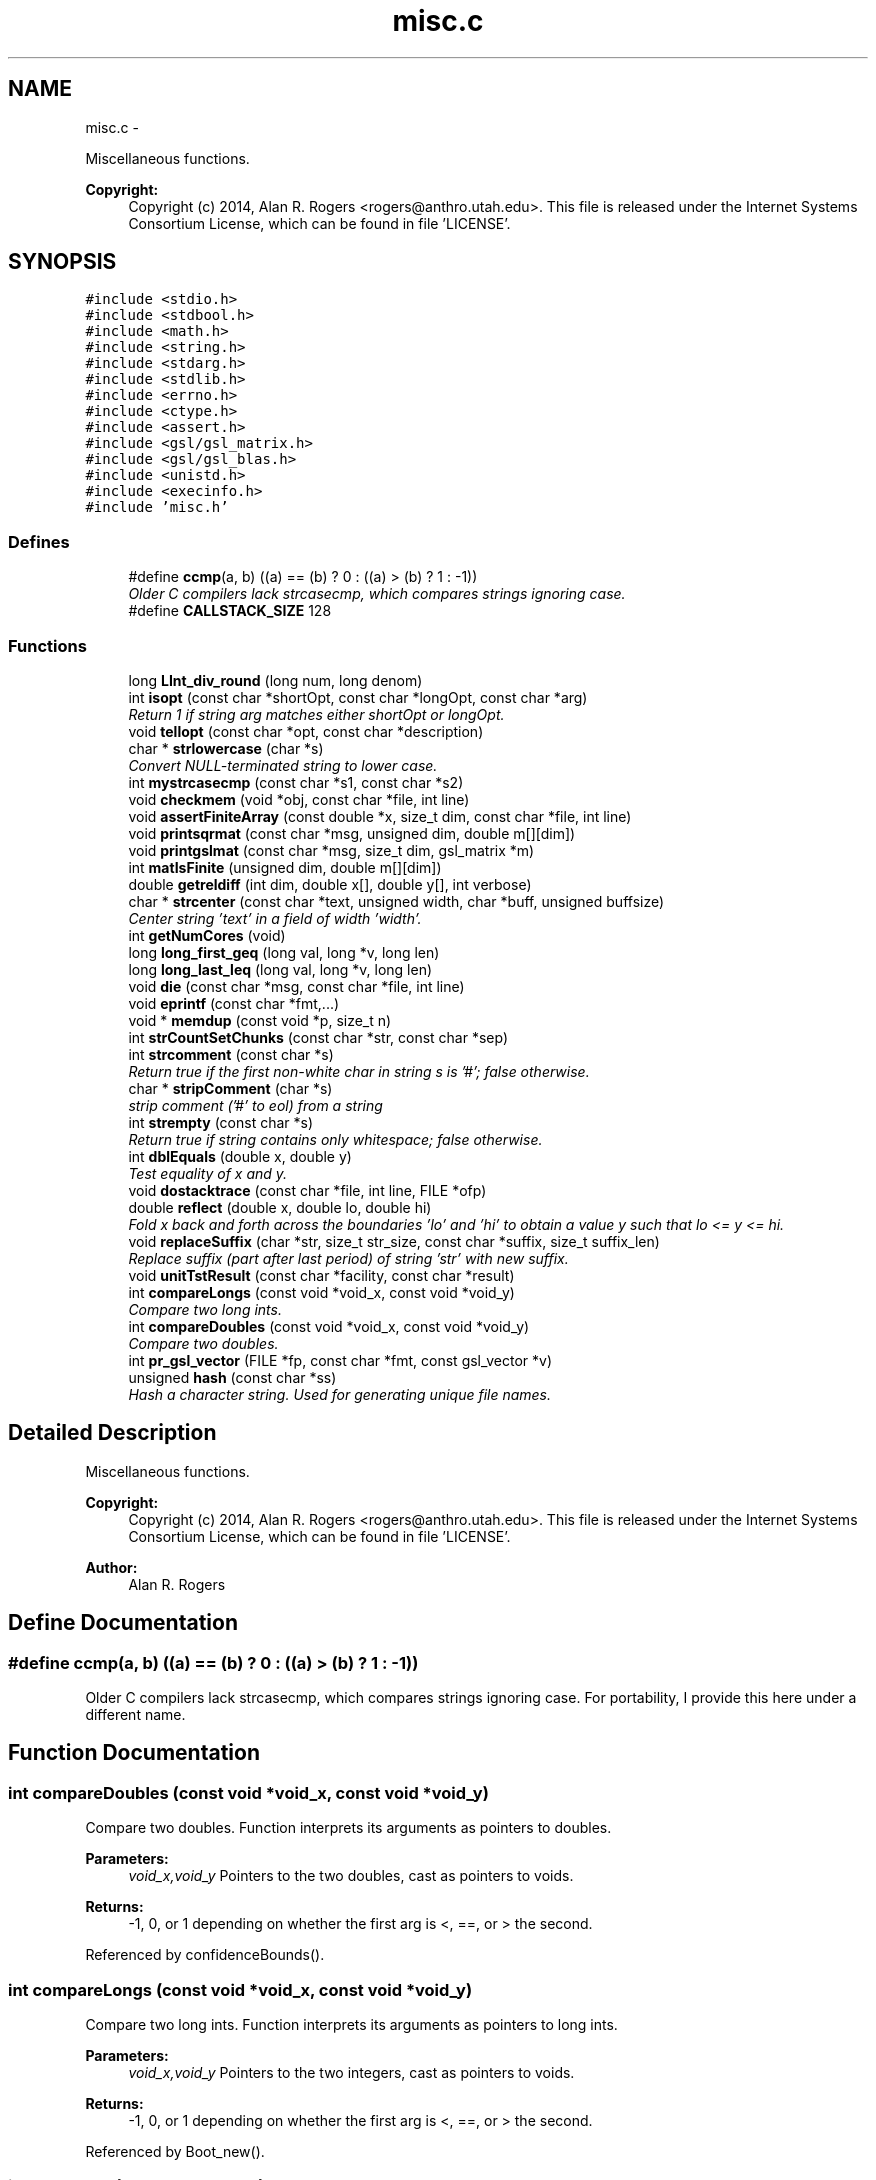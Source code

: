 .TH "misc.c" 3 "Sat Jun 6 2015" "Version 0.1" "ldpsiz" \" -*- nroff -*-
.ad l
.nh
.SH NAME
misc.c \- 
.PP
Miscellaneous functions\&. 
.PP
\fBCopyright:\fP
.RS 4
Copyright (c) 2014, Alan R\&. Rogers <rogers@anthro.utah.edu>\&. This file is released under the Internet Systems Consortium License, which can be found in file 'LICENSE'\&. 
.RE
.PP
 

.SH SYNOPSIS
.br
.PP
\fC#include <stdio\&.h>\fP
.br
\fC#include <stdbool\&.h>\fP
.br
\fC#include <math\&.h>\fP
.br
\fC#include <string\&.h>\fP
.br
\fC#include <stdarg\&.h>\fP
.br
\fC#include <stdlib\&.h>\fP
.br
\fC#include <errno\&.h>\fP
.br
\fC#include <ctype\&.h>\fP
.br
\fC#include <assert\&.h>\fP
.br
\fC#include <gsl/gsl_matrix\&.h>\fP
.br
\fC#include <gsl/gsl_blas\&.h>\fP
.br
\fC#include <unistd\&.h>\fP
.br
\fC#include <execinfo\&.h>\fP
.br
\fC#include 'misc\&.h'\fP
.br

.SS "Defines"

.in +1c
.ti -1c
.RI "#define \fBccmp\fP(a, b)   ((a) == (b) ? 0 : ((a) > (b) ? 1 : -1))"
.br
.RI "\fIOlder C compilers lack strcasecmp, which compares strings ignoring case\&. \fP"
.ti -1c
.RI "#define \fBCALLSTACK_SIZE\fP   128"
.br
.in -1c
.SS "Functions"

.in +1c
.ti -1c
.RI "long \fBLInt_div_round\fP (long num, long denom)"
.br
.ti -1c
.RI "int \fBisopt\fP (const char *shortOpt, const char *longOpt, const char *arg)"
.br
.RI "\fIReturn 1 if string arg matches either shortOpt or longOpt\&. \fP"
.ti -1c
.RI "void \fBtellopt\fP (const char *opt, const char *description)"
.br
.ti -1c
.RI "char * \fBstrlowercase\fP (char *s)"
.br
.RI "\fIConvert NULL-terminated string to lower case\&. \fP"
.ti -1c
.RI "int \fBmystrcasecmp\fP (const char *s1, const char *s2)"
.br
.ti -1c
.RI "void \fBcheckmem\fP (void *obj, const char *file, int line)"
.br
.ti -1c
.RI "void \fBassertFiniteArray\fP (const double *x, size_t dim, const char *file, int line)"
.br
.ti -1c
.RI "void \fBprintsqrmat\fP (const char *msg, unsigned dim, double m[][dim])"
.br
.ti -1c
.RI "void \fBprintgslmat\fP (const char *msg, size_t dim, gsl_matrix *m)"
.br
.ti -1c
.RI "int \fBmatIsFinite\fP (unsigned dim, double m[][dim])"
.br
.ti -1c
.RI "double \fBgetreldiff\fP (int dim, double x[], double y[], int verbose)"
.br
.ti -1c
.RI "char * \fBstrcenter\fP (const char *text, unsigned width, char *buff, unsigned buffsize)"
.br
.RI "\fICenter string 'text' in a field of width 'width'\&. \fP"
.ti -1c
.RI "int \fBgetNumCores\fP (void)"
.br
.ti -1c
.RI "long \fBlong_first_geq\fP (long val, long *v, long len)"
.br
.ti -1c
.RI "long \fBlong_last_leq\fP (long val, long *v, long len)"
.br
.ti -1c
.RI "void \fBdie\fP (const char *msg, const char *file, int line)"
.br
.ti -1c
.RI "void \fBeprintf\fP (const char *fmt,\&.\&.\&.)"
.br
.ti -1c
.RI "void * \fBmemdup\fP (const void *p, size_t n)"
.br
.ti -1c
.RI "int \fBstrCountSetChunks\fP (const char *str, const char *sep)"
.br
.ti -1c
.RI "int \fBstrcomment\fP (const char *s)"
.br
.RI "\fIReturn true if the first non-white char in string s is '#'; false otherwise\&. \fP"
.ti -1c
.RI "char * \fBstripComment\fP (char *s)"
.br
.RI "\fIstrip comment ('#' to eol) from a string \fP"
.ti -1c
.RI "int \fBstrempty\fP (const char *s)"
.br
.RI "\fIReturn true if string contains only whitespace; false otherwise\&. \fP"
.ti -1c
.RI "int \fBdblEquals\fP (double x, double y)"
.br
.RI "\fITest equality of x and y\&. \fP"
.ti -1c
.RI "void \fBdostacktrace\fP (const char *file, int line, FILE *ofp)"
.br
.ti -1c
.RI "double \fBreflect\fP (double x, double lo, double hi)"
.br
.RI "\fIFold x back and forth across the boundaries 'lo' and 'hi' to obtain a value y such that lo <= y <= hi\&. \fP"
.ti -1c
.RI "void \fBreplaceSuffix\fP (char *str, size_t str_size, const char *suffix, size_t suffix_len)"
.br
.RI "\fIReplace suffix (part after last period) of string 'str' with new suffix\&. \fP"
.ti -1c
.RI "void \fBunitTstResult\fP (const char *facility, const char *result)"
.br
.ti -1c
.RI "int \fBcompareLongs\fP (const void *void_x, const void *void_y)"
.br
.RI "\fICompare two long ints\&. \fP"
.ti -1c
.RI "int \fBcompareDoubles\fP (const void *void_x, const void *void_y)"
.br
.RI "\fICompare two doubles\&. \fP"
.ti -1c
.RI "int \fBpr_gsl_vector\fP (FILE *fp, const char *fmt, const gsl_vector *v)"
.br
.ti -1c
.RI "unsigned \fBhash\fP (const char *ss)"
.br
.RI "\fIHash a character string\&. Used for generating unique file names\&. \fP"
.in -1c
.SH "Detailed Description"
.PP 
Miscellaneous functions\&. 
.PP
\fBCopyright:\fP
.RS 4
Copyright (c) 2014, Alan R\&. Rogers <rogers@anthro.utah.edu>\&. This file is released under the Internet Systems Consortium License, which can be found in file 'LICENSE'\&. 
.RE
.PP


\fBAuthor:\fP
.RS 4
Alan R\&. Rogers 
.RE
.PP

.SH "Define Documentation"
.PP 
.SS "#define \fBccmp\fP(a, b)   ((a) == (b) ? 0 : ((a) > (b) ? 1 : -1))"
.PP
Older C compilers lack strcasecmp, which compares strings ignoring case\&. For portability, I provide this here under a different name\&. 
.SH "Function Documentation"
.PP 
.SS "int \fBcompareDoubles\fP (const void *void_x, const void *void_y)"
.PP
Compare two doubles\&. Function interprets its arguments as pointers to doubles\&.
.PP
\fBParameters:\fP
.RS 4
\fIvoid_x,void_y\fP Pointers to the two doubles, cast as pointers to voids\&. 
.RE
.PP
\fBReturns:\fP
.RS 4
-1, 0, or 1 depending on whether the first arg is <, ==, or > the second\&. 
.RE
.PP

.PP
Referenced by confidenceBounds()\&.
.SS "int \fBcompareLongs\fP (const void *void_x, const void *void_y)"
.PP
Compare two long ints\&. Function interprets its arguments as pointers to long ints\&.
.PP
\fBParameters:\fP
.RS 4
\fIvoid_x,void_y\fP Pointers to the two integers, cast as pointers to voids\&. 
.RE
.PP
\fBReturns:\fP
.RS 4
-1, 0, or 1 depending on whether the first arg is <, ==, or > the second\&. 
.RE
.PP

.PP
Referenced by Boot_new()\&.
.SS "int \fBdblEquals\fP (doublex, doubley)"
.PP
Test equality of x and y\&. In this test NaN == NaN, Inf == Inf, and -Inf == -Inf\&. 
.SS "int \fBisopt\fP (const char *shortOpt, const char *longOpt, const char *arg)"
.PP
Return 1 if string arg matches either shortOpt or longOpt\&. ShortOpt and longOpt are ignored if their values are NULL\&. If arg doesn't match either shortOpt or longOpt, then return 0\&. 
.SS "void \fBreplaceSuffix\fP (char *str, size_tstr_size, const char *suffix, size_tsuffix_len)"
.PP
Replace suffix (part after last period) of string 'str' with new suffix\&. If original string has no suffix, then append one to string\&. Abort if string isn't long enough\&. 
.SS "char* \fBstrcenter\fP (const char *text, unsignedwidth, char *buff, unsignedbuffsize)"
.PP
Center string 'text' in a field of width 'width'\&. The centered string is written into the character string 'buff', whose size is 'buffsize'\&. 
.SS "int \fBstrempty\fP (const char *s)"
.PP
Return true if string contains only whitespace; false otherwise\&. 
.PP
Referenced by Ini_new(), and read_data()\&.
.SH "Author"
.PP 
Generated automatically by Doxygen for ldpsiz from the source code\&.
